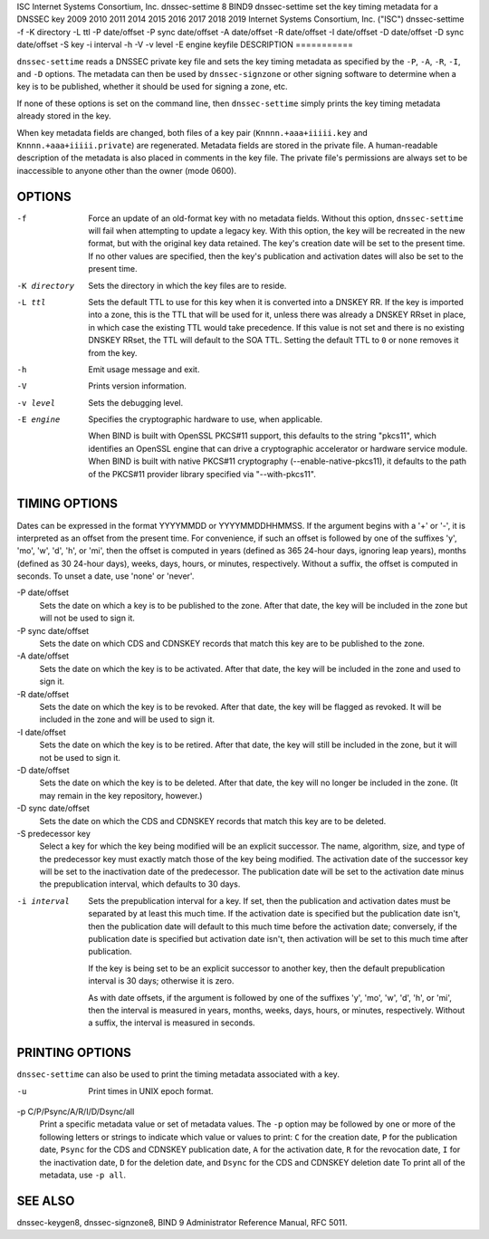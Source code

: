 ISC
Internet Systems Consortium, Inc.
dnssec-settime
8
BIND9
dnssec-settime
set the key timing metadata for a DNSSEC key
2009
2010
2011
2014
2015
2016
2017
2018
2019
Internet Systems Consortium, Inc. ("ISC")
dnssec-settime
-f
-K
directory
-L
ttl
-P
date/offset
-P sync
date/offset
-A
date/offset
-R
date/offset
-I
date/offset
-D
date/offset
-D sync
date/offset
-S
key
-i
interval
-h
-V
-v
level
-E
engine
keyfile
DESCRIPTION
===========

``dnssec-settime`` reads a DNSSEC private key file and sets the key
timing metadata as specified by the ``-P``, ``-A``, ``-R``, ``-I``, and
``-D`` options. The metadata can then be used by ``dnssec-signzone`` or
other signing software to determine when a key is to be published,
whether it should be used for signing a zone, etc.

If none of these options is set on the command line, then
``dnssec-settime`` simply prints the key timing metadata already stored
in the key.

When key metadata fields are changed, both files of a key pair
(``Knnnn.+aaa+iiiii.key`` and ``Knnnn.+aaa+iiiii.private``) are
regenerated. Metadata fields are stored in the private file. A
human-readable description of the metadata is also placed in comments in
the key file. The private file's permissions are always set to be
inaccessible to anyone other than the owner (mode 0600).

OPTIONS
=======

-f
   Force an update of an old-format key with no metadata fields. Without
   this option, ``dnssec-settime`` will fail when attempting to update a
   legacy key. With this option, the key will be recreated in the new
   format, but with the original key data retained. The key's creation
   date will be set to the present time. If no other values are
   specified, then the key's publication and activation dates will also
   be set to the present time.

-K directory
   Sets the directory in which the key files are to reside.

-L ttl
   Sets the default TTL to use for this key when it is converted into a
   DNSKEY RR. If the key is imported into a zone, this is the TTL that
   will be used for it, unless there was already a DNSKEY RRset in
   place, in which case the existing TTL would take precedence. If this
   value is not set and there is no existing DNSKEY RRset, the TTL will
   default to the SOA TTL. Setting the default TTL to ``0`` or ``none``
   removes it from the key.

-h
   Emit usage message and exit.

-V
   Prints version information.

-v level
   Sets the debugging level.

-E engine
   Specifies the cryptographic hardware to use, when applicable.

   When BIND is built with OpenSSL PKCS#11 support, this defaults to the
   string "pkcs11", which identifies an OpenSSL engine that can drive a
   cryptographic accelerator or hardware service module. When BIND is
   built with native PKCS#11 cryptography (--enable-native-pkcs11), it
   defaults to the path of the PKCS#11 provider library specified via
   "--with-pkcs11".

TIMING OPTIONS
==============

Dates can be expressed in the format YYYYMMDD or YYYYMMDDHHMMSS. If the
argument begins with a '+' or '-', it is interpreted as an offset from
the present time. For convenience, if such an offset is followed by one
of the suffixes 'y', 'mo', 'w', 'd', 'h', or 'mi', then the offset is
computed in years (defined as 365 24-hour days, ignoring leap years),
months (defined as 30 24-hour days), weeks, days, hours, or minutes,
respectively. Without a suffix, the offset is computed in seconds. To
unset a date, use 'none' or 'never'.

-P date/offset
   Sets the date on which a key is to be published to the zone. After
   that date, the key will be included in the zone but will not be used
   to sign it.

-P sync date/offset
   Sets the date on which CDS and CDNSKEY records that match this key
   are to be published to the zone.

-A date/offset
   Sets the date on which the key is to be activated. After that date,
   the key will be included in the zone and used to sign it.

-R date/offset
   Sets the date on which the key is to be revoked. After that date, the
   key will be flagged as revoked. It will be included in the zone and
   will be used to sign it.

-I date/offset
   Sets the date on which the key is to be retired. After that date, the
   key will still be included in the zone, but it will not be used to
   sign it.

-D date/offset
   Sets the date on which the key is to be deleted. After that date, the
   key will no longer be included in the zone. (It may remain in the key
   repository, however.)

-D sync date/offset
   Sets the date on which the CDS and CDNSKEY records that match this
   key are to be deleted.

-S predecessor key
   Select a key for which the key being modified will be an explicit
   successor. The name, algorithm, size, and type of the predecessor key
   must exactly match those of the key being modified. The activation
   date of the successor key will be set to the inactivation date of the
   predecessor. The publication date will be set to the activation date
   minus the prepublication interval, which defaults to 30 days.

-i interval
   Sets the prepublication interval for a key. If set, then the
   publication and activation dates must be separated by at least this
   much time. If the activation date is specified but the publication
   date isn't, then the publication date will default to this much time
   before the activation date; conversely, if the publication date is
   specified but activation date isn't, then activation will be set to
   this much time after publication.

   If the key is being set to be an explicit successor to another key,
   then the default prepublication interval is 30 days; otherwise it is
   zero.

   As with date offsets, if the argument is followed by one of the
   suffixes 'y', 'mo', 'w', 'd', 'h', or 'mi', then the interval is
   measured in years, months, weeks, days, hours, or minutes,
   respectively. Without a suffix, the interval is measured in seconds.

PRINTING OPTIONS
================

``dnssec-settime`` can also be used to print the timing metadata
associated with a key.

-u
   Print times in UNIX epoch format.

-p C/P/Psync/A/R/I/D/Dsync/all
   Print a specific metadata value or set of metadata values. The ``-p``
   option may be followed by one or more of the following letters or
   strings to indicate which value or values to print: ``C`` for the
   creation date, ``P`` for the publication date, ``Psync`` for the CDS
   and CDNSKEY publication date, ``A`` for the activation date, ``R``
   for the revocation date, ``I`` for the inactivation date, ``D`` for
   the deletion date, and ``Dsync`` for the CDS and CDNSKEY deletion
   date To print all of the metadata, use ``-p all``.

SEE ALSO
========

dnssec-keygen8, dnssec-signzone8, BIND 9 Administrator Reference Manual,
RFC 5011.
